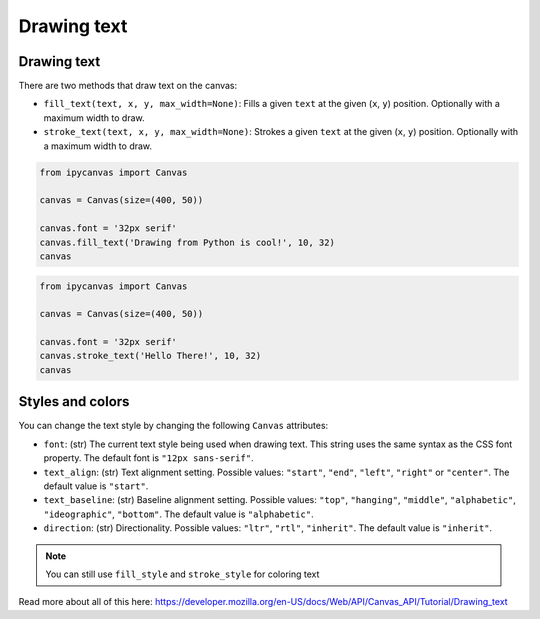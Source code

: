 Drawing text
============

Drawing text
------------

There are two methods that draw text on the canvas:

- ``fill_text(text, x, y, max_width=None)``: Fills a given ``text`` at the given (``x``, ``y``) position. Optionally with a maximum width to draw.
- ``stroke_text(text, x, y, max_width=None)``: Strokes a given ``text`` at the given (``x``, ``y``) position. Optionally with a maximum width to draw.

.. code:: Python

    from ipycanvas import Canvas

    canvas = Canvas(size=(400, 50))

    canvas.font = '32px serif'
    canvas.fill_text('Drawing from Python is cool!', 10, 32)
    canvas

.. image:: images/fill_text.png

.. code:: Python

    from ipycanvas import Canvas

    canvas = Canvas(size=(400, 50))

    canvas.font = '32px serif'
    canvas.stroke_text('Hello There!', 10, 32)
    canvas

.. image:: images/stroke_text.png

Styles and colors
-----------------

You can change the text style by changing the following ``Canvas`` attributes:

- ``font``: (str) The current text style being used when drawing text. This string uses the same syntax as the CSS font property. The default font is ``"12px sans-serif"``.
- ``text_align``: (str) Text alignment setting. Possible values: ``"start"``, ``"end"``, ``"left"``, ``"right"`` or ``"center"``. The default value is ``"start"``.
- ``text_baseline``: (str) Baseline alignment setting. Possible values: ``"top"``, ``"hanging"``, ``"middle"``, ``"alphabetic"``, ``"ideographic"``, ``"bottom"``. The default value is ``"alphabetic"``.
- ``direction``: (str) Directionality. Possible values: ``"ltr"``, ``"rtl"``, ``"inherit"``. The default value is ``"inherit"``.

.. note::
    You can still use ``fill_style`` and ``stroke_style`` for coloring text

Read more about all of this here: https://developer.mozilla.org/en-US/docs/Web/API/Canvas_API/Tutorial/Drawing_text
